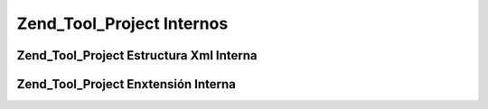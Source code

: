 .. _zend.tool.project.internals:

Zend_Tool_Project Internos
==========================

.. _zend.tool.project.internals.xml-structure:

Zend_Tool_Project Estructura Xml Interna
----------------------------------------



.. _zend.tool.project.internals.extending:

Zend_Tool_Project Enxtensión Interna
------------------------------------




